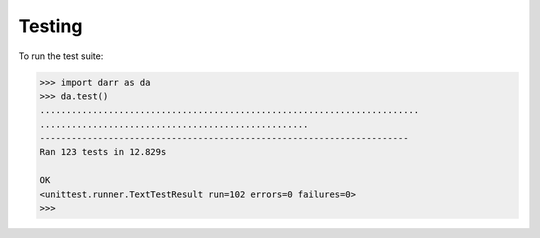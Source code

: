 Testing
=======

To run the test suite:

.. code:: python

    >>> import darr as da
    >>> da.test()
    ........................................................................
    ...................................................
    ----------------------------------------------------------------------
    Ran 123 tests in 12.829s

    OK
    <unittest.runner.TextTestResult run=102 errors=0 failures=0>
    >>>
